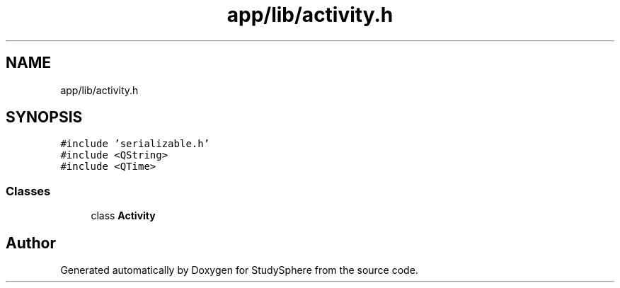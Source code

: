 .TH "app/lib/activity.h" 3 "Tue Jan 9 2024" "StudySphere" \" -*- nroff -*-
.ad l
.nh
.SH NAME
app/lib/activity.h
.SH SYNOPSIS
.br
.PP
\fC#include 'serializable\&.h'\fP
.br
\fC#include <QString>\fP
.br
\fC#include <QTime>\fP
.br

.SS "Classes"

.in +1c
.ti -1c
.RI "class \fBActivity\fP"
.br
.in -1c
.SH "Author"
.PP 
Generated automatically by Doxygen for StudySphere from the source code\&.

